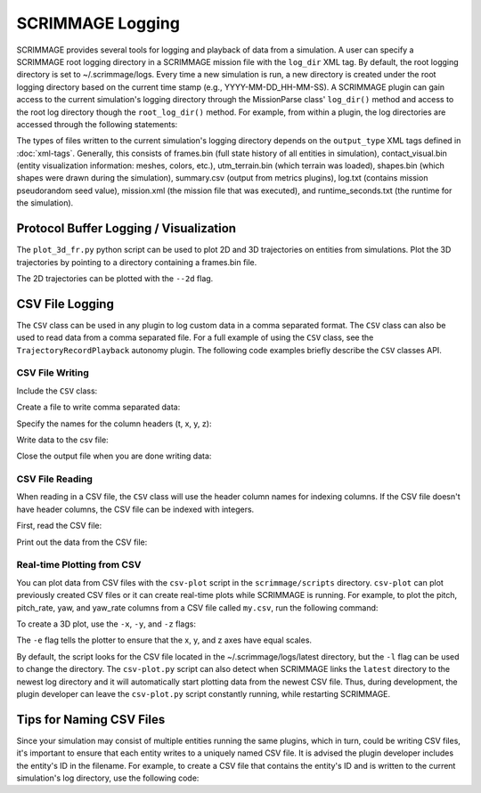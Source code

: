 SCRIMMAGE Logging
---------------------

SCRIMMAGE provides several tools for logging and playback of data from a
simulation. A user can specify a SCRIMMAGE root logging directory in a
SCRIMMAGE mission file with the ``log_dir`` XML tag. By default, the root
logging directory is set to ~/.scrimmage/logs. Every time a new simulation is
run, a new directory is created under the root logging directory based on the
current time stamp (e.g., YYYY-MM-DD_HH-MM-SS). A SCRIMMAGE plugin can gain
access to the current simulation's logging directory through the MissionParse
class' ``log_dir()`` method and access to the root log directory though the
``root_log_dir()`` method. For example, from within a plugin, the log
directories are accessed through the following statements:

.. code-block:: c++
   :linenos:

   //Need this include
   #include <scrimmage/parse/MissionParse.h>

   // Get the current simulation's log directory (time-stamped directory)
   std::string mission_log_dir = parent_->mp()->log_dir();

   // Get the root log directory
   std::string root_log_dir = parent_->mp()->root_log_dir();

The types of files written to the current simulation's logging directory
depends on the ``output_type`` XML tags defined in :doc:`xml-tags`. Generally,
this consists of frames.bin (full state history of all entities in simulation),
contact_visual.bin (entity visualization information: meshes, colors, etc.),
utm_terrain.bin (which terrain was loaded), shapes.bin (which shapes were drawn
during the simulation), summary.csv (output from metrics plugins), log.txt
(contains mission pseudorandom seed value), mission.xml (the mission file that
was executed), and runtime_seconds.txt (the runtime for the simulation).


Protocol Buffer Logging / Visualization
=======================================

The ``plot_3d_fr.py`` python script can be used to plot 2D and 3D trajectories
on entities from simulations. Plot the 3D trajectories by pointing to a
directory containing a frames.bin file.

.. code-block:: bash
   :linenos:

   $ ./plot_3d_fr.py ~/.scrimmage/logs/latest

The 2D trajectories can be plotted with the ``--2d`` flag.

.. code-block:: bash
   :linenos:

   $ ./plot_3d_fr.py ~/.scrimmage/logs/latest --2d


.. _csv_logging:

CSV File Logging
================================

The ``CSV`` class can be used in any plugin to log custom data in a comma
separated format. The ``CSV`` class can also be used to read data from a comma
separated file. For a full example of using the ``CSV`` class, see the
``TrajectoryRecordPlayback`` autonomy plugin. The following code examples
briefly describe the ``CSV`` classes API.

CSV File Writing
~~~~~~~~~~~~~~~~

Include the ``CSV`` class:

.. code-block:: c++
   :linenos:

   #include <scrimmage/common/CSV.h>


Create a file to write comma separated data:

.. code-block:: c++
   :linenos:

   scrimmage::CSV csv;

   // Write the CSV file to the root log directory
   std::string filename = parent_->mp()->root_log_dir() + "/my.csv";

   // Create the file
   if (!csv.open_output(filename)) {
      std::cout << "Couldn't create output file" << endl;
   }

Specify the names for the column headers (t, x, y, z):

.. code-block:: c++
   :linenos:

   csv.set_column_headers("t, x, y, z")

Write data to the csv file:

.. code-block:: c++
   :linenos:

   csv.append(sc::CSV::Pairs{
      {"t", t},
      {"x", state_->pos()(0)},
      {"y", state_->pos()(1)},
      {"z", state_->pos()(2)}});


Close the output file when you are done writing data:

.. code-block:: c++
   :linenos:

   csv.close_output();

CSV File Reading
~~~~~~~~~~~~~~~~

When reading in a CSV file, the ``CSV`` class will use the header column names
for indexing columns. If the CSV file doesn't have header columns, the CSV file
can be indexed with integers.

First, read the CSV file:

.. code-block:: c++
   :linenos:

   if (!csv.read_csv(filename)) {
      cout << "Failed to read CSV file: " << filename
           << endl;
   }

Print out the data from the CSV file:

.. code-block:: c++
   :linenos:

   for (int r = 0; r < csv.rows(); r++) {
      cout << "t: " << csv.at(r, "t") << endl;
      cout << "x: " << csv.at(r, "x") << endl;
      cout << "y: " << csv.at(r, "y") << endl;
      cout << "z: " << csv.at(r, "z") << endl;
   }

Real-time Plotting from CSV
~~~~~~~~~~~~~~~~~~~~~~~~~~~

You can plot data from CSV files with the ``csv-plot`` script in the
``scrimmage/scripts`` directory. ``csv-plot`` can plot previously created CSV
files or it can create real-time plots while SCRIMMAGE is running. For example,
to plot the pitch, pitch_rate, yaw, and yaw_rate columns from a CSV file called
``my.csv``, run the following command:

.. code-block:: bash
   :linenos:

   $ ./csv-plot.py -c my.csv -y pitch pitch_rate

To create a 3D plot, use the ``-x``, ``-y``, and ``-z`` flags:

.. code-block:: bash
   :linenos:

   $ ./csv-plot.py -c my.csv -x x -y y -z z -e

The ``-e`` flag tells the plotter to ensure that the x, y, and z axes have
equal scales.

By default, the script looks for the CSV file located in the
~/.scrimmage/logs/latest directory, but the ``-l`` flag can be used to change
the directory. The ``csv-plot.py`` script can also detect when SCRIMMAGE links
the ``latest`` directory to the newest log directory and it will automatically
start plotting data from the newest CSV file. Thus, during development, the
plugin developer can leave the ``csv-plot.py`` script constantly running, while
restarting SCRIMMAGE.

Tips for Naming CSV Files
=========================

Since your simulation may consist of multiple entities running the same
plugins, which in turn, could be writing CSV files, it's important to ensure
that each entity writes to a uniquely named CSV file. It is advised the plugin
developer includes the entity's ID in the filename. For example, to create a
CSV file that contains the entity's ID and is written to the current
simulation's log directory, use the following code:

.. code-block:: c++
   :linenos:

   std::string csv_filename = parent_->mp()->log_dir() + "/"
                              + std::to_string(parent_->id().id())
                              + "-my.csv"

